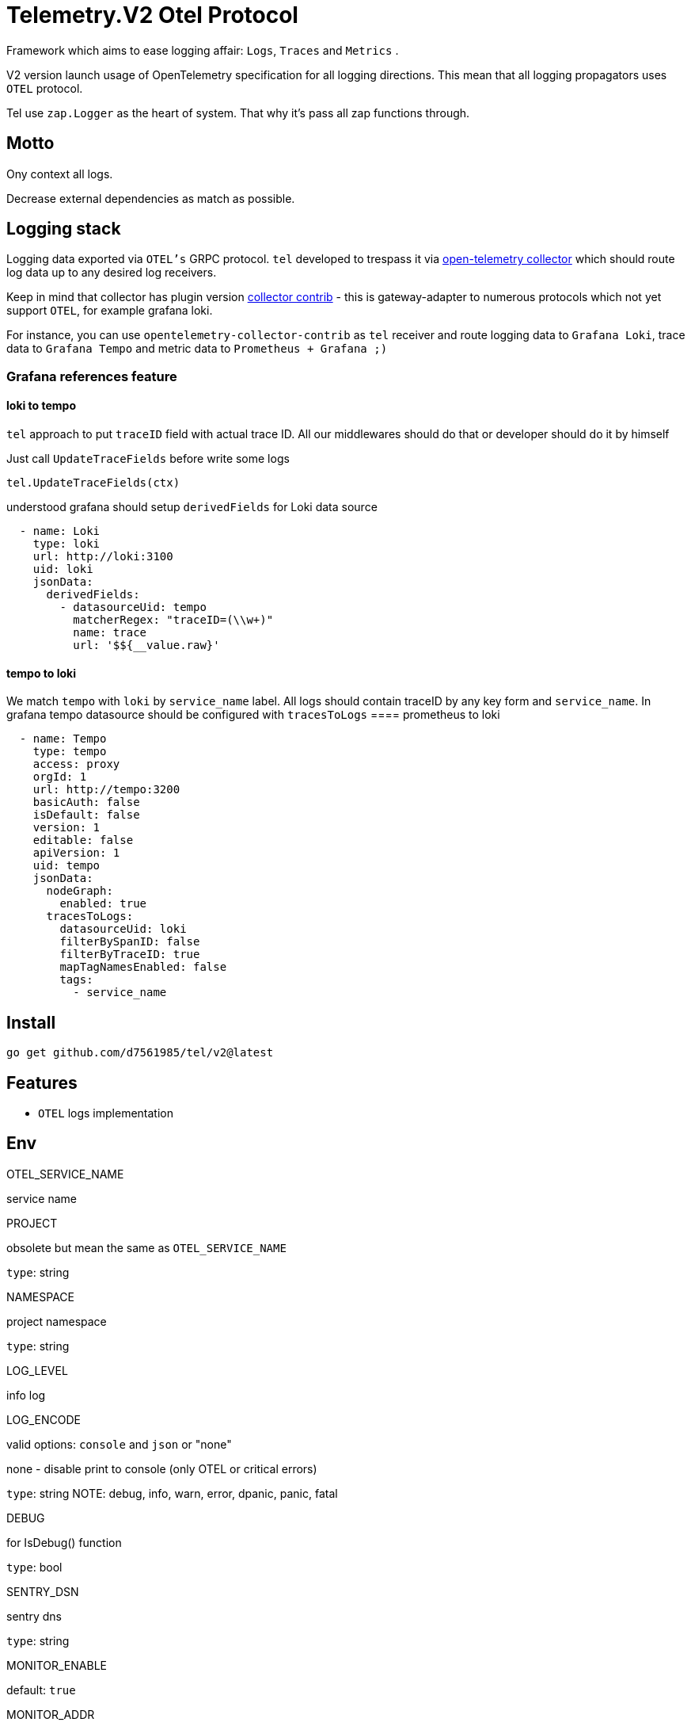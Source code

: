 = Telemetry.V2 Otel Protocol

Framework which aims to ease logging affair: `Logs`, `Traces` and `Metrics` .

V2 version launch usage of OpenTelemetry specification for all logging directions.
This mean that all logging propagators uses `OTEL` protocol.

Tel use `zap.Logger` as the heart of system.
That why it's pass all zap functions through.

== Motto

Ony context all logs.

Decrease external dependencies as match as possible.

== Logging stack

Logging data exported via `OTEL's` GRPC protocol. `tel` developed to trespass it via https://github.com/open-telemetry/opentelemetry-collector[open-telemetry collector] which should route log data up to any desired log receivers.

Keep in mind that collector has plugin version https://github.com/open-telemetry/opentelemetry-collector-contrib[collector contrib] - this is gateway-adapter to numerous protocols which not yet support `OTEL`, for example grafana loki.

For instance, you can use `opentelemetry-collector-contrib` as `tel` receiver and route logging data to `Grafana Loki`, trace data to `Grafana Tempo` and metric data to `Prometheus + Grafana ;)`

=== Grafana references feature
==== loki to tempo
`tel` approach to put `traceID` field with actual trace ID. All our middlewares should do that or developer should do it by himself

Just call `UpdateTraceFields` before write some logs
[source,go]
----
tel.UpdateTraceFields(ctx)
----

understood grafana should setup `derivedFields` for Loki data source
[source,json]
----
  - name: Loki
    type: loki
    url: http://loki:3100
    uid: loki
    jsonData:
      derivedFields:
        - datasourceUid: tempo
          matcherRegex: "traceID=(\\w+)"
          name: trace
          url: '$${__value.raw}'
----

==== tempo to loki
We match `tempo` with `loki` by `service_name` label. All logs should contain traceID by any key form and `service_name`.
In grafana tempo datasource should be configured with `tracesToLogs`
==== prometheus to loki
[source,json]
----
  - name: Tempo
    type: tempo
    access: proxy
    orgId: 1
    url: http://tempo:3200
    basicAuth: false
    isDefault: false
    version: 1
    editable: false
    apiVersion: 1
    uid: tempo
    jsonData:
      nodeGraph:
        enabled: true
      tracesToLogs:
        datasourceUid: loki
        filterBySpanID: false
        filterByTraceID: true
        mapTagNamesEnabled: false
        tags:
          - service_name
----


== Install

[source,bash]
----
go get github.com/d7561985/tel/v2@latest
----

== Features

* `OTEL` logs implementation

== Env

.OTEL_SERVICE_NAME
service name

.PROJECT
obsolete but mean the same as `OTEL_SERVICE_NAME`

`type`: string

.NAMESPACE
project namespace

`type`: string

.LOG_LEVEL
info log

.LOG_ENCODE
valid options: `console` and `json` or "none"

none - disable print to console (only OTEL or critical errors)

`type`: string
NOTE:  debug, info, warn, error, dpanic, panic, fatal

.DEBUG
for IsDebug() function

`type`: bool

.SENTRY_DSN
sentry dns

`type`: string

.MONITOR_ENABLE
default: `true`

.MONITOR_ADDR
address where `health`, `prometheus` would be listen

NOTE: address logic represented in net.Listen description

.OTEL_ENABLE
default: `true`

.OTEL_COLLECTOR_GRPC_ADDR
Address to otel collector server via GRPC protocol

.OTEL_EXPORTER_WITH_INSECURE
With insecure ...

.OTEL_RESOURCE_ATTRIBUTES
This optional variable, handled by open-telemetry SDK.
Separator is semicolon.
Put additional resources variables, very suitable!

== Modules, Plugins and ect

Some plugins require external packages, we don'ty like unnecessary increasing dependencies.
Thus offer sub-modules which should be added separately

=== Middlewares

==== http

Already present
[source,go]

----
import(
        "github.com/d7561985/tel/v2/monitoring/metrics"
        mwr "github.com/d7561985/tel/v2/middleware/http"
)
...
	mTracker := metrics.NewHTTPMetric(metrics.DefaultHTTPPathRetriever())
	mw := mwr.NewServer(params.Logger)

    handler := mw.HTTPServerMiddlewareAll(mTracker)
...
----

==== grpc
[source,bash]
----
go get -v github.com/d7561985/tel/middleware/grpc/v2@latest
----

==== NATS

[source,bash]
----
go get -v github.com/d7561985/tel/middleware/natsmw/v2@latest
----

==== chi

[source,bash]
----
go get -v github.com/d7561985/tel/middleware/chi/v2@latest
----

==== echo

[source,bash]
----
go get -v github.com/d7561985/tel/middleware/echo/v2@latest
----

==== Propagators

.github.com/d7561985/tel/v2/propagators/natsprop
Just helper which uses any TextMapPropagator (by default globally declared or via WithPropagators option).
Suitable propagate traces (`propagation.TraceContext`) or baggage(`propagation.Baggage`).

=== Plugins

==== Logging

github.com/d7561985/tel/plugins/pgx/v2

[source,bash]
----
go get -v github.com/d7561985/tel/plugins/pgx/v2@latest
----

== ToDo

* [ ] Expose health check to specific metric
* [ ] Duplicate trace messages for root - ztrace.New just add to chain tree

== Usage

Tale look in `example/demo` folder.
